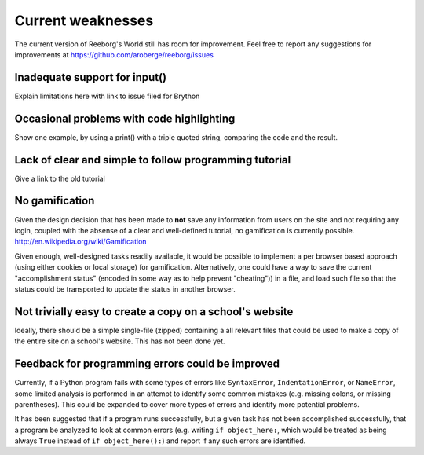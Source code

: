 Current weaknesses
==================

The current version of Reeborg's World still has room for improvement.
Feel free to report any suggestions for improvements at
https://github.com/aroberge/reeborg/issues


Inadequate support for input()
------------------------------

Explain limitations here with link to issue filed for Brython

Occasional problems with code highlighting
------------------------------------------

Show one example, by using a print() with a triple quoted string,
comparing the code and the result.

Lack of clear and simple to follow programming tutorial
-------------------------------------------------------

Give a link to the old tutorial


No gamification
----------------

Given the design decision that has been made to **not** save any
information from users on the site and not requiring any login,
coupled with the absense of a clear and well-defined tutorial,
no gamification is currently possible.  http://en.wikipedia.org/wiki/Gamification

Given enough, well-designed tasks readily available, it would be
possible to implement a per browser based approach (using either cookies
or local storage) for gamification.  Alternatively, one could have a way to
save the current "accomplishment status"  (encoded in some way as to help
prevent "cheating")) in a file, and load such file so that the status
could be transported to update the status in another browser.

Not trivially easy to create a copy on a school's website
-----------------------------------------------------------

Ideally, there should be a simple single-file (zipped) containing a
all relevant files that could be used to make a copy of the entire
site on a school's website.   This has not been done yet.


Feedback for programming errors could be improved
-------------------------------------------------

Currently, if a Python program fails with some types
of errors like ``SyntaxError``, ``IndentationError``, or ``NameError``, some
limited analysis is performed in an attempt to identify some
common mistakes (e.g. missing colons, or missing parentheses).
This could be expanded to cover more types of errors and identify
more potential problems.

It has been suggested that if a program runs successfully, but a given
task has not been accomplished successfully, that a program be analyzed
to look at common errors (e.g. writing ``if object_here:``, which would
be treated as being always ``True``  instead of ``if object_here():``) and
report if any such errors are identified.
